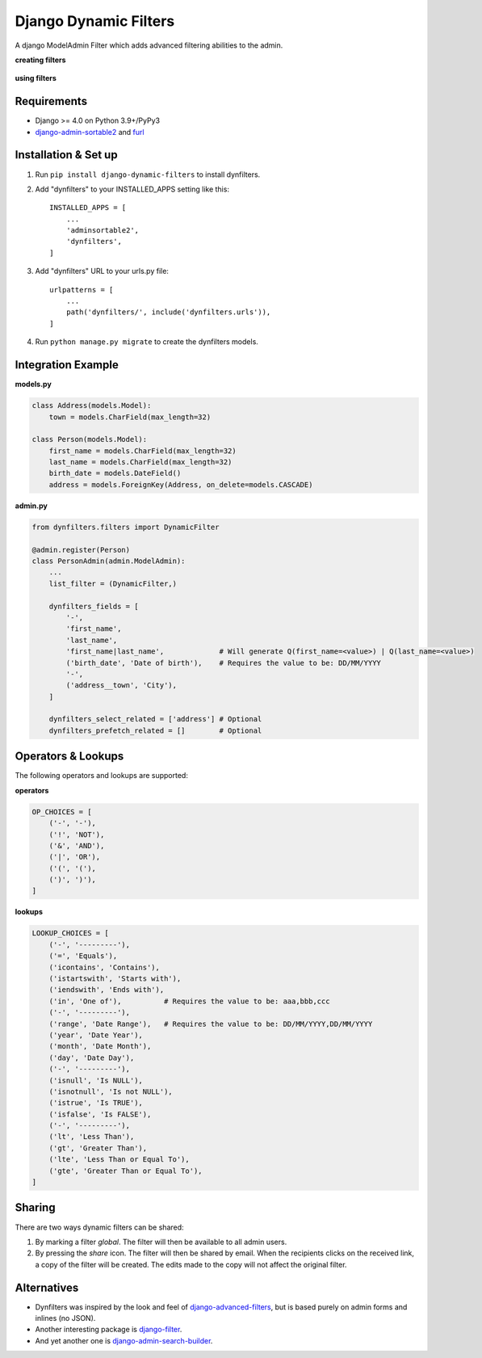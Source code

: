 ======================
Django Dynamic Filters
======================

|Package| |License| |Downloads| |Python| |Django|

.. |Package| image:: https://badge.fury.io/py/django-dynamic-filters.svg
   :target: https://pypi.python.org/pypi/django-dynamic-filters
.. |License| image:: https://img.shields.io/pypi/l/django-dynamic-filters.svg
   :target: https://raw.githubusercontent.com/caramdache/django-dynamic-filters/main/LICENSE
.. |Downloads| image:: https://img.shields.io/pypi/dm/django-dynamic-filters.svg
   :target: https://pypi.python.org/pypi/django-dynamic-filters
.. |Python| image:: https://img.shields.io/pypi/pyversions/django-dynamic-filters.svg
   :target: https://pypi.python.org/pypi/django-dynamic-filters
.. |Django| image:: https://img.shields.io/badge/django%20versions-4.0-blue.svg
   :target: https://www.djangoproject.com

A django ModelAdmin Filter which adds advanced filtering abilities to the admin.

**creating filters**

.. figure:: https://github.com/caramdache/django-dynamic-filters/raw/main/images/filter_edit.png
   :alt: Creating a filter
   :width: 768 px

**using filters**

.. figure:: https://github.com/caramdache/django-dynamic-filters/raw/main/images/filter_user.png
   :alt: Apply a filter
   :width: 768 px
   
Requirements
------------

* Django >= 4.0 on Python 3.9+/PyPy3
* django-admin-sortable2_ and furl_

.. _django-admin-sortable2 : https://github.com/jrief/django-admin-sortable2
.. _furl : https://github.com/gruns/furl

Installation & Set up
---------------------

1. Run ``pip install django-dynamic-filters`` to install dynfilters.

2. Add "dynfilters" to your INSTALLED_APPS setting like this::

    INSTALLED_APPS = [
        ...
        'adminsortable2',
        'dynfilters',
    ]

3. Add "dynfilters" URL to your urls.py file::

    urlpatterns = [
        ...
        path('dynfilters/', include('dynfilters.urls')),
    ]

4. Run ``python manage.py migrate`` to create the dynfilters models.

Integration Example
-------------------

**models.py**

.. code-block:: python

    class Address(models.Model):
        town = models.CharField(max_length=32)

    class Person(models.Model):
        first_name = models.CharField(max_length=32)
        last_name = models.CharField(max_length=32)
        birth_date = models.DateField()
        address = models.ForeignKey(Address, on_delete=models.CASCADE)

**admin.py**

.. code-block:: python

    from dynfilters.filters import DynamicFilter

    @admin.register(Person)
    class PersonAdmin(admin.ModelAdmin):
        ...
        list_filter = (DynamicFilter,)

        dynfilters_fields = [
            '-',
            'first_name',
            'last_name',
            'first_name|last_name',             # Will generate Q(first_name=<value>) | Q(last_name=<value>)
            ('birth_date', 'Date of birth'),    # Requires the value to be: DD/MM/YYYY
            '-',
            ('address__town', 'City'),
        ]

        dynfilters_select_related = ['address'] # Optional
        dynfilters_prefetch_related = []        # Optional
        
Operators & Lookups
-------------------

The following operators and lookups are supported:

**operators**

.. code-block:: python

    OP_CHOICES = [
        ('-', '-'),
        ('!', 'NOT'),
        ('&', 'AND'),
        ('|', 'OR'),
        ('(', '('),
        (')', ')'),
    ]

**lookups**

.. code-block:: python

    LOOKUP_CHOICES = [
        ('-', '---------'),
        ('=', 'Equals'),
        ('icontains', 'Contains'),
        ('istartswith', 'Starts with'),
        ('iendswith', 'Ends with'),
        ('in', 'One of'),          # Requires the value to be: aaa,bbb,ccc
        ('-', '---------'),
        ('range', 'Date Range'),   # Requires the value to be: DD/MM/YYYY,DD/MM/YYYY
        ('year', 'Date Year'), 
        ('month', 'Date Month'),
        ('day', 'Date Day'),
        ('-', '---------'),
        ('isnull', 'Is NULL'),
        ('isnotnull', 'Is not NULL'),
        ('istrue', 'Is TRUE'),
        ('isfalse', 'Is FALSE'),
        ('-', '---------'),
        ('lt', 'Less Than'),
        ('gt', 'Greater Than'),
        ('lte', 'Less Than or Equal To'),
        ('gte', 'Greater Than or Equal To'),
    ]

Sharing
-------

There are two ways dynamic filters can be shared:

1. By marking a filter `global`. The filter will then be available to all admin users.

2. By pressing the `share` icon. The filter will then be shared by email. When the recipients clicks on the received link, a copy of the filter will be created. The edits made to the copy will not affect the original filter.

Alternatives
------------

* Dynfilters was inspired by the look and feel of `django-advanced-filters`_, but is based purely on admin forms and inlines (no JSON).
* Another interesting package is `django-filter`_.
* And yet another one is `django-admin-search-builder`_.

.. _django-advanced-filters : https://github.com/modlinltd/django-advanced-filters
.. _django-filter : https://github.com/carltongibson/django-filter
.. _django-admin-search-builder : https://github.com/peppelinux/django-admin-search-builder
